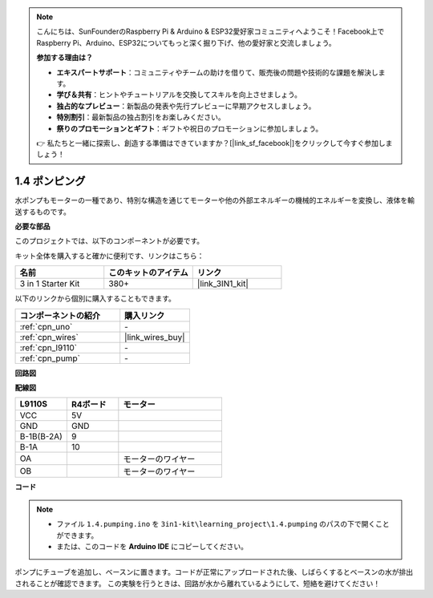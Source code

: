 .. note::

    こんにちは、SunFounderのRaspberry Pi & Arduino & ESP32愛好家コミュニティへようこそ！Facebook上でRaspberry Pi、Arduino、ESP32についてもっと深く掘り下げ、他の愛好家と交流しましょう。

    **参加する理由は？**

    - **エキスパートサポート**：コミュニティやチームの助けを借りて、販売後の問題や技術的な課題を解決します。
    - **学び＆共有**：ヒントやチュートリアルを交換してスキルを向上させましょう。
    - **独占的なプレビュー**：新製品の発表や先行プレビューに早期アクセスしましょう。
    - **特別割引**：最新製品の独占割引をお楽しみください。
    - **祭りのプロモーションとギフト**：ギフトや祝日のプロモーションに参加しましょう。

    👉 私たちと一緒に探索し、創造する準備はできていますか？[|link_sf_facebook|]をクリックして今すぐ参加しましょう！

.. _ar_pump:

1.4 ポンピング
===================

水ポンプもモーターの一種であり、特別な構造を通じてモーターや他の外部エネルギーの機械的エネルギーを変換し、液体を輸送するものです。

.. **回路図**

.. .. image:: img/circuit_1.3_wheel.png

.. IN1〜IN4はL298Nモジュールの入力であり、OUT1〜OUT4は出力です。

.. それらを使用する簡単な方法は次のとおりです：INxに高レベルを入力すると、OUTxは高レベルを出力します；INxに低レベルを入力すると、OUTxは低レベルを出力します。
.. モーターの両端をOUT1とOUT2に接続し、IN1とIN2に逆のレベル信号を入力すると、モーターが回転します。OUT3とOUT4も同様に使用できます。

**必要な部品**

このプロジェクトでは、以下のコンポーネントが必要です。

キット全体を購入すると確かに便利です、リンクはこちら：

.. list-table::
    :widths: 20 20 20
    :header-rows: 1

    *   - 名前
        - このキットのアイテム
        - リンク
    *   - 3 in 1 Starter Kit
        - 380+
        - |link_3IN1_kit|

以下のリンクから個別に購入することもできます。

.. list-table::
    :widths: 30 20
    :header-rows: 1

    *   - コンポーネントの紹介
        - 購入リンク

    *   - :ref:`cpn_uno`
        - \-
    *   - :ref:`cpn_wires`
        - |link_wires_buy|
    *   - :ref:`cpn_l9110`
        - \-
    *   - :ref:`cpn_pump`
        - \-

**回路図**

.. image:: img/circuit_1.3_wheel_l9110.png

**配線図**

.. list-table:: 
    :widths: 25 25 50
    :header-rows: 1

    * - L9110S
      - R4ボード
      - モーター
    * - VCC
      - 5V
      - 
    * - GND
      - GND
      - 
    * - B-1B(B-2A)
      - 9
      -
    * - B-1A
      - 10
      - 
    * - OA
      - 
      - モーターのワイヤー
    * - OB
      - 
      - モーターのワイヤー
.. image:: img/1.4_pumping_bb.png
    :width: 800
    :align: center

**コード**

.. note::

   * ファイル ``1.4.pumping.ino`` を ``3in1-kit\learning_project\1.4.pumping`` のパスの下で開くことができます。
   * または、このコードを **Arduino IDE** にコピーしてください。
   
   

.. raw:: html
    
    <iframe src=https://create.arduino.cc/editor/sunfounder01/f829508f-2475-4de6-bc2f-ab0a68d707b1/preview?F=undefined?embed style="height:510px;width:100%;margin:10px 0" frameborder=0></iframe>
    
ポンプにチューブを追加し、ベースンに置きます。コードが正常にアップロードされた後、しばらくするとベースンの水が排出されることが確認できます。
この実験を行うときは、回路が水から離れているようにして、短絡を避けてください！
